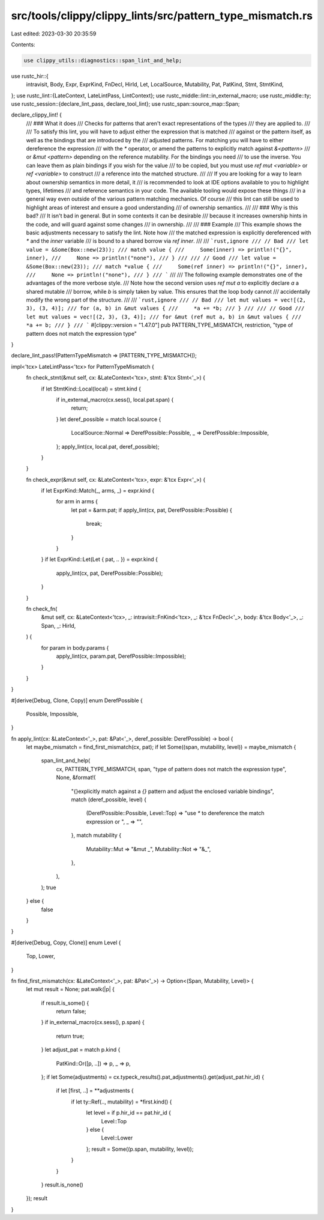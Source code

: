 src/tools/clippy/clippy_lints/src/pattern_type_mismatch.rs
==========================================================

Last edited: 2023-03-30 20:35:59

Contents:

.. code-block:: rs

    use clippy_utils::diagnostics::span_lint_and_help;
use rustc_hir::{
    intravisit, Body, Expr, ExprKind, FnDecl, HirId, Let, LocalSource, Mutability, Pat, PatKind, Stmt, StmtKind,
};
use rustc_lint::{LateContext, LateLintPass, LintContext};
use rustc_middle::lint::in_external_macro;
use rustc_middle::ty;
use rustc_session::{declare_lint_pass, declare_tool_lint};
use rustc_span::source_map::Span;

declare_clippy_lint! {
    /// ### What it does
    /// Checks for patterns that aren't exact representations of the types
    /// they are applied to.
    ///
    /// To satisfy this lint, you will have to adjust either the expression that is matched
    /// against or the pattern itself, as well as the bindings that are introduced by the
    /// adjusted patterns. For matching you will have to either dereference the expression
    /// with the `*` operator, or amend the patterns to explicitly match against `&<pattern>`
    /// or `&mut <pattern>` depending on the reference mutability. For the bindings you need
    /// to use the inverse. You can leave them as plain bindings if you wish for the value
    /// to be copied, but you must use `ref mut <variable>` or `ref <variable>` to construct
    /// a reference into the matched structure.
    ///
    /// If you are looking for a way to learn about ownership semantics in more detail, it
    /// is recommended to look at IDE options available to you to highlight types, lifetimes
    /// and reference semantics in your code. The available tooling would expose these things
    /// in a general way even outside of the various pattern matching mechanics. Of course
    /// this lint can still be used to highlight areas of interest and ensure a good understanding
    /// of ownership semantics.
    ///
    /// ### Why is this bad?
    /// It isn't bad in general. But in some contexts it can be desirable
    /// because it increases ownership hints in the code, and will guard against some changes
    /// in ownership.
    ///
    /// ### Example
    /// This example shows the basic adjustments necessary to satisfy the lint. Note how
    /// the matched expression is explicitly dereferenced with `*` and the `inner` variable
    /// is bound to a shared borrow via `ref inner`.
    ///
    /// ```rust,ignore
    /// // Bad
    /// let value = &Some(Box::new(23));
    /// match value {
    ///     Some(inner) => println!("{}", inner),
    ///     None => println!("none"),
    /// }
    ///
    /// // Good
    /// let value = &Some(Box::new(23));
    /// match *value {
    ///     Some(ref inner) => println!("{}", inner),
    ///     None => println!("none"),
    /// }
    /// ```
    ///
    /// The following example demonstrates one of the advantages of the more verbose style.
    /// Note how the second version uses `ref mut a` to explicitly declare `a` a shared mutable
    /// borrow, while `b` is simply taken by value. This ensures that the loop body cannot
    /// accidentally modify the wrong part of the structure.
    ///
    /// ```rust,ignore
    /// // Bad
    /// let mut values = vec![(2, 3), (3, 4)];
    /// for (a, b) in &mut values {
    ///     *a += *b;
    /// }
    ///
    /// // Good
    /// let mut values = vec![(2, 3), (3, 4)];
    /// for &mut (ref mut a, b) in &mut values {
    ///     *a += b;
    /// }
    /// ```
    #[clippy::version = "1.47.0"]
    pub PATTERN_TYPE_MISMATCH,
    restriction,
    "type of pattern does not match the expression type"
}

declare_lint_pass!(PatternTypeMismatch => [PATTERN_TYPE_MISMATCH]);

impl<'tcx> LateLintPass<'tcx> for PatternTypeMismatch {
    fn check_stmt(&mut self, cx: &LateContext<'tcx>, stmt: &'tcx Stmt<'_>) {
        if let StmtKind::Local(local) = stmt.kind {
            if in_external_macro(cx.sess(), local.pat.span) {
                return;
            }
            let deref_possible = match local.source {
                LocalSource::Normal => DerefPossible::Possible,
                _ => DerefPossible::Impossible,
            };
            apply_lint(cx, local.pat, deref_possible);
        }
    }

    fn check_expr(&mut self, cx: &LateContext<'tcx>, expr: &'tcx Expr<'_>) {
        if let ExprKind::Match(_, arms, _) = expr.kind {
            for arm in arms {
                let pat = &arm.pat;
                if apply_lint(cx, pat, DerefPossible::Possible) {
                    break;
                }
            }
        }
        if let ExprKind::Let(Let { pat, .. }) = expr.kind {
            apply_lint(cx, pat, DerefPossible::Possible);
        }
    }

    fn check_fn(
        &mut self,
        cx: &LateContext<'tcx>,
        _: intravisit::FnKind<'tcx>,
        _: &'tcx FnDecl<'_>,
        body: &'tcx Body<'_>,
        _: Span,
        _: HirId,
    ) {
        for param in body.params {
            apply_lint(cx, param.pat, DerefPossible::Impossible);
        }
    }
}

#[derive(Debug, Clone, Copy)]
enum DerefPossible {
    Possible,
    Impossible,
}

fn apply_lint(cx: &LateContext<'_>, pat: &Pat<'_>, deref_possible: DerefPossible) -> bool {
    let maybe_mismatch = find_first_mismatch(cx, pat);
    if let Some((span, mutability, level)) = maybe_mismatch {
        span_lint_and_help(
            cx,
            PATTERN_TYPE_MISMATCH,
            span,
            "type of pattern does not match the expression type",
            None,
            &format!(
                "{}explicitly match against a `{}` pattern and adjust the enclosed variable bindings",
                match (deref_possible, level) {
                    (DerefPossible::Possible, Level::Top) => "use `*` to dereference the match expression or ",
                    _ => "",
                },
                match mutability {
                    Mutability::Mut => "&mut _",
                    Mutability::Not => "&_",
                },
            ),
        );
        true
    } else {
        false
    }
}

#[derive(Debug, Copy, Clone)]
enum Level {
    Top,
    Lower,
}

fn find_first_mismatch(cx: &LateContext<'_>, pat: &Pat<'_>) -> Option<(Span, Mutability, Level)> {
    let mut result = None;
    pat.walk(|p| {
        if result.is_some() {
            return false;
        }
        if in_external_macro(cx.sess(), p.span) {
            return true;
        }
        let adjust_pat = match p.kind {
            PatKind::Or([p, ..]) => p,
            _ => p,
        };
        if let Some(adjustments) = cx.typeck_results().pat_adjustments().get(adjust_pat.hir_id) {
            if let [first, ..] = **adjustments {
                if let ty::Ref(.., mutability) = *first.kind() {
                    let level = if p.hir_id == pat.hir_id {
                        Level::Top
                    } else {
                        Level::Lower
                    };
                    result = Some((p.span, mutability, level));
                }
            }
        }
        result.is_none()
    });
    result
}


